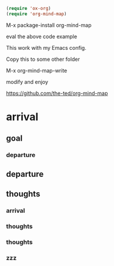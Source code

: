 #+begin_src emacs-lisp
  (require 'ox-org)
  (require 'org-mind-map)
#+end_src

M-x package-install org-mind-map

eval the above code example

This work with my Emacs config.

Copy this to some other folder

M-x org-mind-map-write

modify and enjoy

https://github.com/the-ted/org-mind-map

* arrival

** goal

*** departure

** departure

** thoughts

*** arrival

*** thoughts

*** thoughts

*** zzz
